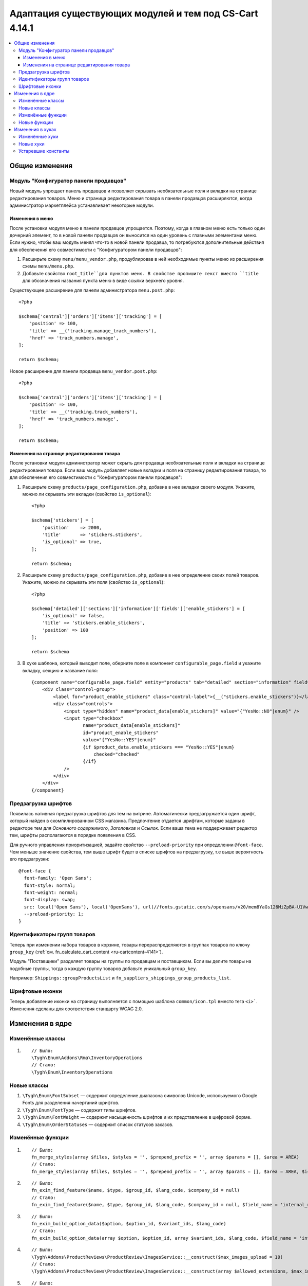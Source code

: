 *******************************************************
Адаптация существующих модулей и тем под CS-Cart 4.14.1
*******************************************************

.. contents::
    :local:
    :backlinks: none

===============
Общие изменения
===============

--------------------------------------
Модуль "Конфигуратор панели продавцов"
--------------------------------------

Новый модуль упрощает панель продавцов и позволяет скрывать необязательные поля и вкладки на странице редактирования товаров. Меню и страница редактирования товара в панели продавцов расширяются, когда администратор маркетплейса устанавливает некоторые модули.

Изменения в меню
----------------

После установки модуля меню в панели продавцов упрощается. Поэтому, когда в главном меню есть только один дочерний элемент, то в новой панели продавцов он выносится на один уровень с главными элементами меню. Если нужно, чтобы ваш модуль менял что-то в новой панели продавца, то потребуются дополнительные действия для обеспечения его совместимости с "Конфигуратором панели продавцов":

#. Расширьте схему ``menu/menu_vendor.php``, продублировав в ней необходимые пункты меню из расширения схемы ``menu/menu.php``.

#. Добавьте свойство ``root_title``для пунктов меню. В свойстве пропишите текст вместо ``title`` для обозначения названия пункта меню в виде ссылки верхнего уровня.

Существующее расширение для панели администратора ``menu.post.php``::

  <?php

  $schema['central']['orders']['items']['tracking'] = [
      'position' => 100,
      'title' => __('tracking.manage_track_numbers'),
      'href' => 'track_numbers.manage',
  ];

  return $schema;

Новое расширение для панели продавца ``menu_vendor.post.php``::

  <?php

  $schema['central']['orders']['items']['tracking'] = [
      'position' => 100,
      'title' => __('tracking.track_numbers'),
      'href' => 'track_numbers.manage',
  ];

  return $schema;

Изменения на странице редактирования товара
-------------------------------------------

После установки модуля администратор может скрыть для продавца необязательные поля и вкладки на странице редактирования товара. Если ваш модуль добавляет новые вкладки и поля на страницу редактирования товара, то для обеспечения его совместимости с "Конфигуратором панели продавцов":

#. Расширьте схему ``products/page_configuration.php``, добавив в нее вкладки своего модуля. Укажите, можно ли скрывать эти вкладки (свойство ``is_optional``)::

     <?php

     $schema['stickers'] = [
         'position'    => 2000,
         'title'       => 'stickers.stickers',
         'is_optional' => true,
     ];
   
     return $schema;

#. Расширьте схему ``products/page_configuration.php``, добавив в нее определение своих полей товаров. Укажите, можно ли скрывать эти поля (свойство ``is_optional``)::

     <?php

     $schema['detailed']['sections']['information']['fields']['enable_stickers'] = [
         'is_optional' => false,
         'title' => 'stickers.enable_stickers',
         'position' => 100
     ];

     return $schema

#. В хуке шаблона, который выводит поле, оберните поле в компонент ``configurable_page.field`` и укажите вкладку, секцию и название поля::

    {component name="configurable_page.field" entity="products" tab="detailed" section="information" field="enable_stickers"}
        <div class="control-group">
            <label for="product_enable_stickers" class="control-label">{__("stickers.enable_stickers")}</label>
            <div class="controls">
                <input type="hidden" name="product_data[enable_stickers]" value="{"YesNo::NO"|enum}" />
                <input type="checkbox"
                       name="product_data[enable_stickers]"
                       id="product_enable_stickers"
                       value="{"YesNo::YES"|enum}"
                       {if $product_data.enable_stickers === "YesNo::YES"|enum}
                           checked="checked"
                       {/if}
                />
            </div>
        </div>
    {/component}

--------------------
Предзагрузка шрифтов
--------------------

Появилась нативная предзагрузка шрифтов для тем на витрине. Автоматически предзагружается один шрифт, который найден в скомпилированном CSS магазина. Предпочтение отдается шрифтам, которые заданы в редакторе тем для *Основного содержимого*, *Заголовков* и *Ссылок*. Если ваша тема не поддерживает редактор тем, шрифты располагаются в порядке появления в CSS. 

Для ручного управления приоритизацией, задайте свойство ``--preload-priority`` при определении ``@font-face``. Чем меньше значение свойства, тем выше шрифт будет в списке шрифтов на предзагрузку, т.е выше вероятность его предзагрузки::

  @font-face {
    font-family: 'Open Sans';
    font-style: normal;
    font-weight: normal;
    font-display: swap;
    src: local('Open Sans'), local('OpenSans'), url(//fonts.gstatic.com/s/opensans/v20/mem8YaGs126MiZpBA-U1Vw.woff2) format('woff2');
    --preload-priority: 1;
  }

----------------------------
Идентификаторы групп товаров
----------------------------

Теперь при изменении набора товаров в корзине, товары перераспределяются в группах товаров по ключу ``group_key`` (:ref:`см. fn_calculate_cart_content <ru-cartcontent-4141>`).

Модуль "Поставщики" разделяет товары на группы по продавцам и поставщикам. Если вы делите товары на подобные группы, тогда в каждую группу товаров добавьте уникальный ``group_key``. 

Например: ``Shippings::groupProductsList`` и ``fn_suppliers_shippings_group_products_list``.

----------------
Шрифтовые иконки
----------------

Теперь добавление иконки на страницу выполняется с помощью шаблона ``common/icon.tpl`` вместо тега ``<i>```. Изменения сделаны для соответствия стандарту WCAG 2.0.

================
Изменения в ядре
================

-----------------
Изменённые классы
-----------------

#. ::

       // Было:
       \Tygh\Enum\Addons\Rma\InventoryOperations
       // Стало:
       \Tygh\Enum\InventoryOperations

------------
Новые классы
------------

#. ``\Tygh\Enum\FontSubset`` — содержит определение диапазона символов Unicode, используемого Google Fonts для разделения начертаний шрифтов.

#. ``\Tygh\Enum\FontType`` — содержит типы шрифтов.

#. ``\Tygh\Enum\FontWeight`` — содержит насыщенность шрифтов и их представление в цифровой форме.

#. ``\Tygh\Enum\OrderStatuses`` — содержит список статусов заказов.

------------------
Изменённые функции
------------------

#. ::

       // Было:
       fn_merge_styles(array $files, $styles = '', $prepend_prefix = '', array $params = [], $area = AREA)
       // Стало:
       fn_merge_styles(array $files, $styles = '', $prepend_prefix = '', array $params = [], $area = AREA, $is_local_path_required = false)

#. ::

       // Было:
       fn_exim_find_feature($name, $type, $group_id, $lang_code, $company_id = null)
       // Стало:
       fn_exim_find_feature($name, $type, $group_id, $lang_code, $company_id = null, $field_name = 'internal_name')

#. ::

       // Было:
       fn_exim_build_option_data($option, $option_id, $variant_ids, $lang_code)
       // Стало:
       fn_exim_build_option_data(array $option, $option_id, array $variant_ids, $lang_code, $field_name = 'internal_option_name')

#. ::

       // Было:
       \Tygh\Addons\ProductReviews\ProductReview\ImagesService::__construct($max_images_upload = 10)
       // Стало:
       \Tygh\Addons\ProductReviews\ProductReview\ImagesService::__construct(array $allowed_extensions, $max_images_upload = 10)

#. ::

       // Было:
       function fn_warehouses_get_availability_summary($product_id, $destination_id, $lang_code = CART_LANGUAGE)
       // Стало:
       function fn_warehouses_get_availability_summary($product_id, $destination_id, $lang_code = CART_LANGUAGE, $amount = null)

-------------
Новые функции
-------------

#. Проверяет, доступна ли доставка для всех новых продавцов::

     Tygh\Shippings\Shippings::isAvailableForNewVendors(array $shipping)

#. Получает ID доставок, которые становятся автоматически доступными для новых продавцов::

     Tygh\Shippings\Shippings::getShippingIdsAvailableForNewVendors($active_only)

#. Получает настройки оформления заказа::

     fn_get_checkout_settings(array $cart)

#. Получает тип характеристики по её ID::

     fn_get_product_feature_type_by_feature_id($feature_id)

#. Получает типы характеристик по их ID::

     fn_get_product_feature_types_by_feature_ids(array $feature_ids)

#. Проверяет, включены ли уведомления о товаре::

     fn_check_product_notification_setting($product_id, $user_id, $email)

#. Определяет ID опции по параметрам::

     fn_find_product_option_id($product_id, array $option, $global_option, $lang_code, $company_id = null, $field_name = 'internal_option_name')

#. Получает условия поиска продавцов::

     fn_get_default_vendor_notification_search_conditions($with_default_email_field = false)

=================
Изменения в хуках
=================

---------------
Изменённые хуки
---------------

#. ::

       // Было:
       fn_set_hook('init_user_session_data', $sess_data, $user_id);
       // Стало:
       fn_set_hook('init_user_session_data', $sess_data, $user_id, $skip_cart_saving);

#. ::

       // Было:
       fn_set_hook('get_store_locations_for_shipping_before_select', $destination_id, $fields, $joins, $conditions);
       // Стало:
       fn_set_hook('get_store_locations_for_shipping_before_select', $destination_id, $fields, $joins, $conditions, $this);

----------
Новые хуки
----------

#. Выполняется при создании пунктов меню после обработки отдельной группы меню. Позволяет менять созданное меню:: 

     fn_set_hook('backend_menu_generate_after_process_item', $group, $root, $items);

#. Выполняется при определении схемы для загрузки меню. Позволяет менять источник меню::

     fn_set_hook('backend_menu_get_schema_name_post', $menu_schema_name);

#. Выполняется перед выводом настраиваемого поля страницы. Позволяет менять поле, чтобы удалить его со страницы или скрыть::

     fn_set_hook('smarty_component_configurable_page_field_before_output', $entity, $tab, $section, $field, $field_config, $params, $content, $template);

#. Выполняется перед выводом настраиваемого раздела страницы. Позволяет менять раздел, чтобы удалить его со страницы или скрыть::

     fn_set_hook('smarty_component_configurable_page_section_before_output', $entity, $tab, $section, $section_config, $params, $content, $template);

#. Выполняется после определения подмножества начертаний шрифтов, используемых в языке. Позволяет добавлять или удалять начертания::

     fn_set_hook('font_subset_get_by_language_usage_post', $language_code, $subsets);

#. Выполняется при создании стиля ссылок перед созданием предварительно загруженных ссылок. Позволяет добавлять или удалять ресурсы для предзагрузки::

     fn_set_hook('block_styles_before_build_preload_links', $params, $content, $preloaded_resources);

#. Выполняется после получения информации о том, какие способы доставки должны включаться для новых продавцов по умолчанию::

     fn_set_hook('get_shipping_ids_available_for_new_vendors_post', $data);

#. Выполняется перед SQL запросом::

     fn_set_hook('get_shippings', $fields, $conditions, $lang_code);

#. Выполняется после определения статуса заказов, доставляемых маркетплейсом. Позволяет редактировать такие статусы::

     fn_set_hook('what_companies_orders_are_fulfilled_by_marketplace', $fulfilled_company_ids);

#. Выполняется после пополнения баланса, когда сумма меньше минимальной суммы заказа. Позволяет менять минимальную сумму заказа::

     fn_set_hook('get_checkout_settings_post', $cart, $checkout_settings); 

#. Выполняется при создании выплаты продавцу перед изменением статуса заказа. Позволяет менять параметры выплаты продавцу::

     fn_set_hook('direct_payments_change_order_status_before_create_vendor_payout', $status_to, $status_from, $order_info, $force_notification, $order_statuses, $place_order, $payouts );

--------------------
Устаревшие константы
--------------------

* ``STATUS_INCOMPLETED_ORDER``

* ``STATUS_PARENT_ORDER``

* ``STATUS_BACKORDERED_ORDER``

* ``STATUS_CANCELED_ORDER``